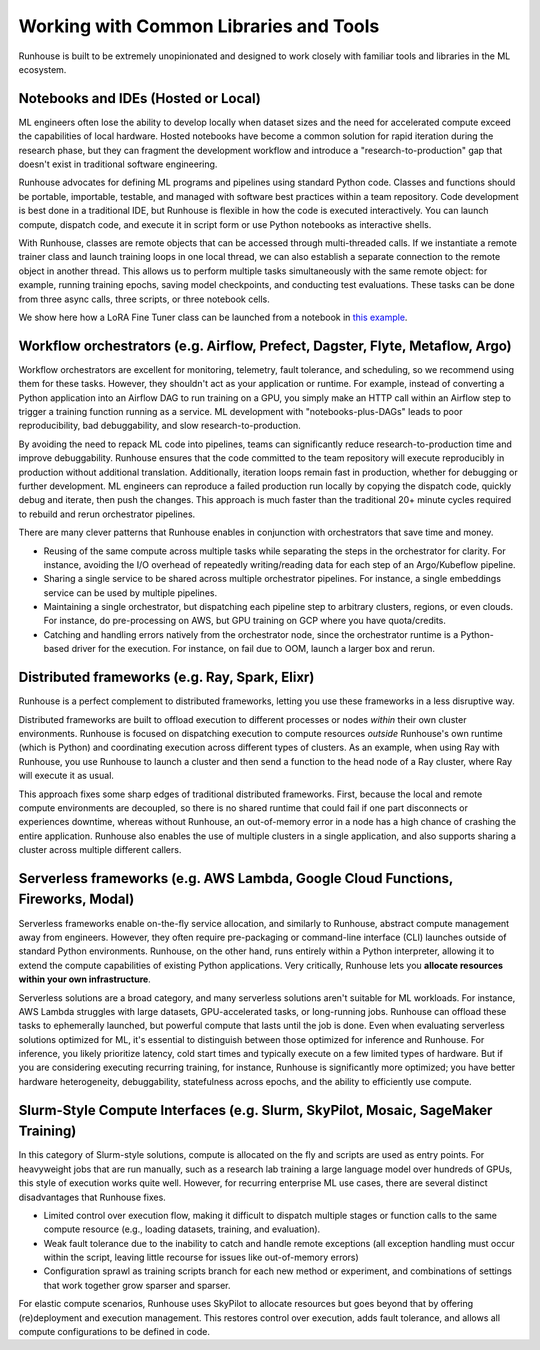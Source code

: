 Working with Common Libraries and Tools
==========================================
Runhouse is built to be extremely unopinionated and designed to work closely with familiar tools and libraries in the ML ecosystem.

Notebooks and IDEs (Hosted or Local)
^^^^^^^^^^^^^^^^^^^^^^^^^^^^^^^^^^^^
ML engineers often lose the ability to develop locally when dataset sizes and the need for accelerated compute exceed the capabilities of local hardware.
Hosted notebooks have become a common solution for rapid iteration during the research phase, but they can fragment the development workflow and introduce
a "research-to-production" gap that doesn't exist in traditional software engineering.

Runhouse advocates for defining ML programs and pipelines using standard Python code. Classes and functions should be portable,
importable, testable, and managed with software best practices within a team repository. Code development is best done in a traditional IDE,
but Runhouse is flexible in how the code is executed interactively. You can launch compute, dispatch code,
and execute it in script form or use Python notebooks as interactive shells.

With Runhouse, classes are remote objects that can be accessed through multi-threaded calls.
If we instantiate a remote trainer class and launch training loops in one local thread, we can
also establish a separate connection to the remote object in another thread. This allows us to perform multiple tasks
simultaneously with the same remote object: for example, running training epochs, saving model checkpoints, and conducting test evaluations.
These tasks can be done from three async calls, three scripts, or three notebook cells.

We show here how a LoRA Fine Tuner class can be launched from a notebook
in `this example <https://github.com/run-house/runhouse/tree/1b047c9b22839c212a1e2674407959e7e775f21b/examples/lora-example-with-notebook>`_.

Workflow orchestrators (e.g. Airflow, Prefect, Dagster, Flyte, Metaflow, Argo)
^^^^^^^^^^^^^^^^^^^^^^^^^^^^^^^^^^^^^^^^^^^^^^^^^^^^^^^^^^^^^^^^^^^^^^^^^^^^^^
Workflow orchestrators are excellent for monitoring, telemetry, fault tolerance, and scheduling, so we recommend using them for these tasks.
However, they shouldn't act as your application or runtime. For example, instead of converting a Python application into an Airflow DAG to run
training on a GPU, you simply make an HTTP call within an Airflow step to trigger a training function running as a service. ML development
with "notebooks-plus-DAGs" leads to poor reproducibility, bad debuggability, and slow research-to-production.

.. image:: https://runhouse-tutorials.s3.amazonaws.com/R2P+WO+Runhouse.jpg
  :alt: Fragmented research and production in separate compute environments
  :width: 650

By avoiding the need to repack ML code into pipelines, teams can significantly reduce research-to-production time and improve debuggability.
Runhouse ensures that the code committed to the team repository will execute reproducibly in production without additional translation.
Additionally, iteration loops remain fast in production, whether for debugging or further development.
ML engineers can reproduce a failed production run locally by copying the dispatch code, quickly debug and iterate, then push the changes.
This approach is much faster than the traditional 20+ minute cycles required to rebuild and rerun orchestrator pipelines.

.. image:: https://runhouse-tutorials.s3.amazonaws.com/R2P+W+Runhouse.jpg
  :alt: Unified dispatch from notebooks and nodes with Runhouse
  :width: 650

There are many clever patterns that Runhouse enables in conjunction with orchestrators that save time and money.

* Reusing of the same compute across multiple tasks while separating the steps in the orchestrator for clarity. For instance, avoiding the I/O overhead of repeatedly writing/reading data for each step of an Argo/Kubeflow pipeline.
* Sharing a single service to be shared across multiple orchestrator pipelines. For instance, a single embeddings service can be used by multiple pipelines.
* Maintaining a single orchestrator, but dispatching each pipeline step to arbitrary clusters, regions, or even clouds. For instance, do pre-processing on AWS, but GPU training on GCP where you have quota/credits.
* Catching and handling errors natively from the orchestrator node, since the orchestrator runtime is a Python-based driver for the execution. For instance, on fail due to OOM, launch a larger box and rerun.

Distributed frameworks (e.g. Ray, Spark, Elixr)
^^^^^^^^^^^^^^^^^^^^^^^^^^^^^^^^^^^^^^^^^^^^^^^^
Runhouse is a perfect complement to distributed frameworks, letting you use these frameworks in a less disruptive way.

Distributed frameworks are built to offload execution to different processes or nodes *within* their own cluster environments.
Runhouse is focused on dispatching execution to compute resources *outside* Runhouse's own runtime (which is Python)
and coordinating execution across different types of clusters.
As an example, when using Ray with Runhouse, you use Runhouse to launch a cluster and then send a function to the head node of a Ray cluster, where Ray will execute it as usual.

This approach fixes some sharp edges of traditional distributed frameworks. First, because the local
and remote compute environments are decoupled, so there is no shared runtime
that could fail if one part disconnects or experiences downtime, whereas without Runhouse, an out-of-memory
error in a node has a high chance of crashing the entire application. Runhouse also enables the use of multiple clusters in a single application,
and also supports sharing a cluster across multiple different callers.

.. image:: https://runhouse-tutorials.s3.amazonaws.com/Runhouse+and+Distributed+DSLs.jpg
  :alt: Runhouse distributes from Python to a Ray Cluster (or Spark)
  :width: 650

Serverless frameworks (e.g. AWS Lambda, Google Cloud Functions, Fireworks, Modal)
^^^^^^^^^^^^^^^^^^^^^^^^^^^^^^^^^^^^^^^^^^^^^^^^^^^^^^^^^^^^^^^^^^^^^^^^^^^^^^^^^^^^^^^^^^^^
Serverless frameworks enable on-the-fly service allocation, and similarly to Runhouse, abstract compute management away from engineers.
However, they often require pre-packaging or command-line interface (CLI) launches outside of
standard Python environments. Runhouse, on the other hand, runs entirely within a Python interpreter, allowing it to extend the
compute capabilities of existing Python applications. Very critically, Runhouse lets you **allocate resources within your own infrastructure**.

Serverless solutions are a broad category, and many serverless solutions aren't suitable for ML workloads. For instance, AWS Lambda struggles with large datasets, GPU-accelerated tasks,
or long-running jobs. Runhouse can offload these tasks to ephemerally launched, but powerful compute that lasts until the job is done.
Even when evaluating serverless solutions optimized for ML, it's essential to distinguish between those optimized for inference and Runhouse.
For inference, you likely prioritize latency, cold start times and typically execute on a few limited types of hardware.
But if you are considering executing recurring training, for instance, Runhouse is significantly more optimized; you have better hardware heterogeneity,
debuggability, statefulness across epochs, and the ability to efficiently use compute.

Slurm-Style Compute Interfaces (e.g. Slurm, SkyPilot, Mosaic, SageMaker Training)
^^^^^^^^^^^^^^^^^^^^^^^^^^^^^^^^^^^^^^^^^^^^^^^^^^^^^^^^^^^^^^^^^^^^^^^^^^^^^^^
In this category of Slurm-style solutions, compute is allocated on the fly and scripts are used as entry points.
For heavyweight jobs that are run manually, such as a research lab training a large language
model over hundreds of GPUs, this style of execution works quite well. However, for recurring enterprise ML use cases, there are several distinct disadvantages
that Runhouse fixes.

* Limited control over execution flow, making it difficult to dispatch multiple stages or function calls to the same compute resource (e.g., loading datasets, training, and evaluation).
* Weak fault tolerance due to the inability to catch and handle remote exceptions (all exception handling must occur within the script, leaving little recourse for issues like out-of-memory errors)
* Configuration sprawl as training scripts branch for each new method or experiment, and combinations of settings that work together grow sparser and sparser.

For elastic compute scenarios, Runhouse uses SkyPilot to allocate resources but goes beyond that by offering (re)deployment and execution management.
This restores control over execution, adds fault tolerance, and allows all compute configurations to be defined in code.
